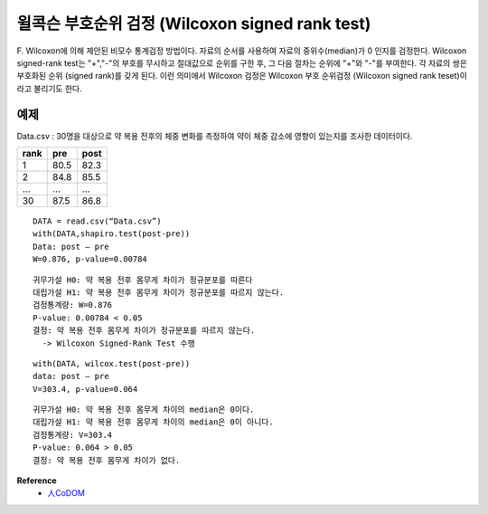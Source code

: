 윌콕슨 부호순위 검정 (Wilcoxon signed rank test)
================================================

F. Wilcoxon에 의해 제안된 비모수 통계검정 방법이다.
자료의 순서를 사용하여 자료의 중위수(median)가 0 인지를 검정한다.
Wilcoxon signed-rank test는 "+","-"의 부호를 무시하고 절대값으로 순위를 구한 후, 그 다음 절차는 순위에 "+"와 "-"를 부여한다.
각 자료의 쌍은 부호화된 순위 (signed rank)를 갖게 된다.
이런 의미에서 Wilcoxon 검정은 Wilcoxon 부호 순위검정 (Wilcoxon signed rank teset)이라고 불리기도 한다.


========
예제
========

Data.csv : 30명을 대상으로 약 복용 전후의 체중 변화를 측정하여 약이 체중 감소에 영향이 있는지를 조사한 데이터이다.

=====  =====  =====
rank   pre    post
=====  =====  =====
1      80.5   82.3
2      84.8   85.5
...    ...    ...
30     87.5   86.8
=====  =====  =====

::

    DATA = read.csv(“Data.csv”)
    with(DATA,shapiro.test(post-pre))
    Data: post – pre
    W=0.876, p-value=0.00784

::

    귀무가설 H0: 약 복용 전후 몸무게 차이가 정규분포를 따른다
    대립가설 H1: 약 복용 전후 몸무게 차이가 정규분포를 따르지 않는다.
    검정통계량: W=0.876
    P-value: 0.00784 < 0.05
    결정: 약 복용 전후 몸무게 차이가 정규분포를 따르지 않는다.
      -> Wilcoxon Signed-Rank Test 수행

::

    with(DATA, wilcox.test(post-pre))
    data: post – pre
    V=303.4, p-value=0.064

::

    귀무가설 H0: 약 복용 전후 몸무게 차이의 median은 0이다.
    대립가설 H1: 약 복용 전후 몸무게 차이의 median은 0이 아니다.
    검정통계량: V=303.4
    P-value: 0.064 > 0.05
    결정: 약 복용 전후 몸무게 차이가 없다.


**Reference**
    * `人CoDOM <http://www.incodom.kr/R%ED%99%9C%EC%9A%A9/Wilcoxon_Signed-Rank_Test>`_
